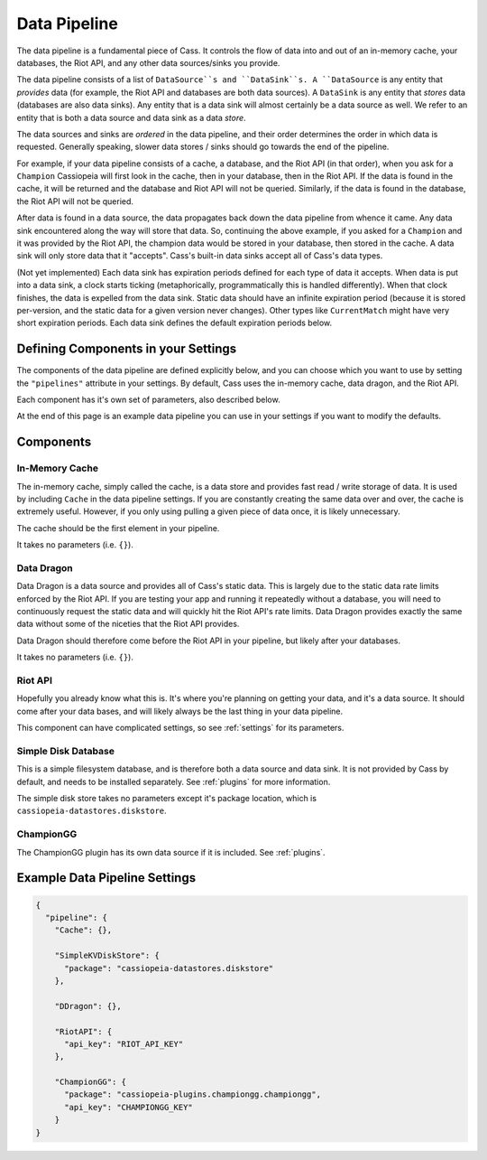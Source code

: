 .. _datapipeline:

Data Pipeline
#############

The data pipeline is a fundamental piece of Cass. It controls the flow of data into and out of an in-memory cache, your databases, the Riot API, and any other data sources/sinks you provide.

The data pipeline consists of a list of ``DataSource``s and ``DataSink``s. A ``DataSource`` is any entity that *provides* data (for example, the Riot API and databases are both data sources). A ``DataSink`` is any entity that *stores* data (databases are also data sinks). Any entity that is a data sink will almost certainly be a data source as well. We refer to an entity that is both a data source and data sink as a data *store*.

The data sources and sinks are *ordered* in the data pipeline, and their order determines the order in which data is requested. Generally speaking, slower data stores / sinks should go towards the end of the pipeline.

For example, if your data pipeline consists of a cache, a database, and the Riot API (in that order), when you ask for a ``Champion`` Cassiopeia will first look in the cache, then in your database, then in the Riot API. If the data is found in the cache, it will be returned and the database and Riot API will not be queried. Similarly, if the data is found in the database, the Riot API will not be queried.

After data is found in a data source, the data propagates back down the data pipeline from whence it came. Any data sink encountered along the way will store that data. So, continuing the above example, if you asked for a ``Champion`` and it was provided by the Riot API, the champion data would be stored in your database, then stored in the cache. A data sink will only store data that it "accepts". Cass's built-in data sinks accept all of Cass's data types.

(Not yet implemented) Each data sink has expiration periods defined for each type of data it accepts. When data is put into a data sink, a clock starts ticking (metaphorically, programmatically this is handled differently). When that clock finishes, the data is expelled from the data sink. Static data should have an infinite expiration period (because it is stored per-version, and the static data for a given version never changes). Other types like ``CurrentMatch`` might have very short expiration periods. Each data sink defines the default expiration periods below.


Defining Components in your Settings
====================================

The components of the data pipeline are defined explicitly below, and you can choose which you want to use by setting the ``"pipelines"`` attribute in your settings. By default, Cass uses the in-memory cache, data dragon, and the Riot API.

Each component has it's own set of parameters, also described below.

At the end of this page is an example data pipeline you can use in your settings if you want to modify the defaults.

Components
==========

In-Memory Cache
"""""""""""""""

The in-memory cache, simply called the cache, is a data store and provides fast read / write storage of data. It is used by including ``Cache`` in the data pipeline settings. If you are constantly creating the same data over and over, the cache is extremely useful. However, if you only using pulling a given piece of data once, it is likely unnecessary.

The cache should be the first element in your pipeline.

It takes no parameters (i.e. ``{}``).


Data Dragon
"""""""""""

Data Dragon is a data source and provides all of Cass's static data. This is largely due to the static data rate limits enforced by the Riot API. If you are testing your app and running it repeatedly without a database, you will need to continuously request the static data and will quickly hit the Riot API's rate limits. Data Dragon provides exactly the same data without some of the niceties that the Riot API provides.

Data Dragon should therefore come before the Riot API in your pipeline, but likely after your databases.

It takes no parameters (i.e. ``{}``).

Riot API
""""""""

Hopefully you already know what this is. It's where you're planning on getting your data, and it's a data source. It should come after your data bases, and will likely always be the last thing in your data pipeline.

This component can have complicated settings, so see :ref:`settings` for its parameters.

Simple Disk Database
""""""""""""""""""""

This is a simple filesystem database, and is therefore both a data source and data sink. It is not provided by Cass by default, and needs to be installed separately. See :ref:`plugins` for more information.

The simple disk store takes no parameters except it's package location, which is ``cassiopeia-datastores.diskstore``.


ChampionGG
""""""""""

The ChampionGG plugin has its own data source if it is included. See :ref:`plugins`.


Example Data Pipeline Settings
==============================

.. code-block:: json

    {
      "pipeline": {
        "Cache": {},

        "SimpleKVDiskStore": {
          "package": "cassiopeia-datastores.diskstore"
        },

        "DDragon": {},

        "RiotAPI": {
          "api_key": "RIOT_API_KEY"
        },

        "ChampionGG": {
          "package": "cassiopeia-plugins.championgg.championgg",
          "api_key": "CHAMPIONGG_KEY"
        }
    }
